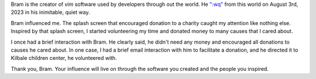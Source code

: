 .. title: Thank you, Bram Moolenaar
.. slug: thank-you-bram-moolenaar
.. date: 2023-08-09 18:50:44 UTC-07:00
.. tags: 
.. category: 
.. link: 
.. description: 
.. type: text

Bram is the creator of `vim` software used by developers through out the world. He `":wq"`_ from this world on August 3rd, 2023 in his inimitable, quiet way.

Bram influenced me. The splash screen that encouraged donation to a charity caught my attention like nothing else. Inspired by that splash screen, I started volunteering my time and donated money to many causes that I cared about.

.. image:: https://senthil.learntosolveit.com/bram/help-poor-children-in-uganda.png

I once had a brief interaction with Bram. He clearly said, he didn't need any money and encouraged all donations to causes he cared about. In one case, I had a brief email interaction with him to facilitate a donation, and he directed it to  Kilbale children center, he volunteered with.

.. image:: https://senthil.learntosolveit.com/bram/bram-doesnt-need-money.png

Thank you, Bram. Your influence will live on through the software you created and the people you inspired.

.. _":wq": https://groups.google.com/g/vim_announce/c/tWahca9zkt4
